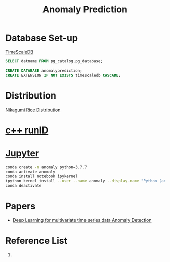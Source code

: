 :PROPERTIES:
:ID:       a63c6ec6-a812-4694-b777-3d83a2286725
:END:
#+title: Anomaly Prediction
#+filetags:  

* Database Set-up
[[id:955c1a91-a8c5-45ad-ae0a-4d95d8ce5869][TimeScaleDB]]

#+begin_src sql
        SELECT datname FROM pg_catalog.pg_database;

        CREATE DATABASE anomalyprediction;
        CREATE EXTENSION IF NOT EXISTS timescaledb CASCADE;
#+end_src

* Distribution
[[id:fb9ea8e3-b517-493a-bbdf-b41c87985f4c][Nikagumi Rice Distribution]]

* [[id:2bbcea1e-04c3-4a26-95de-28138b78e2d4][c++ runID]]

* [[id:d1323e7d-033e-405a-8967-bf4ee4bc855e][Jupyter]]
#+begin_src bash
conda create -n anomaly python=3.7.7
conda activate anomaly
conda install notebook ipykernel
ipython kernel install --user --name anomaly --display-name "Python (anomaly)"
conda deactivate
#+end_src


* Papers
+ [[id:cb8b4f66-a3f9-4079-86fc-0577f080a58c][Deep Learning for multivariate time series data Anomaly Detection]]

* Reference List
1.
